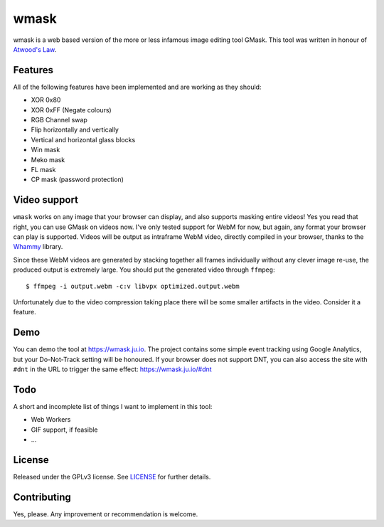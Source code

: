 =====
wmask
=====

wmask is a web based version of the more or less infamous image editing tool
GMask. This tool was written in honour of `Atwood's Law`_.

.. _Atwood's Law: http://blog.codinghorror.com/the-principle-of-least-power/


Features
--------

All of the following features have been implemented and are working as they
should:

- XOR 0x80
- XOR 0xFF (Negate colours)
- RGB Channel swap
- Flip horizontally and vertically
- Vertical and horizontal glass blocks
- Win mask
- Meko mask
- FL mask
- CP mask (password protection)


Video support
-------------

``wmask`` works on any image that your browser can display, and also supports
masking entire videos! Yes you read that right, you can use GMask on videos
now. I've only tested support for WebM for now, but again, any format your
browser can play is supported. Videos will be output as intraframe WebM video,
directly compiled in your browser, thanks to the `Whammy`_ library.

.. _Whammy: https://github.com/antimatter15/whammy

Since these WebM videos are generated by stacking together all frames
individually without any clever image re-use, the produced output is extremely
large. You should put the generated video through ``ffmpeg``::

    $ ffmpeg -i output.webm -c:v libvpx optimized.output.webm

Unfortunately due to the video compression taking place there will be some
smaller artifacts in the video. Consider it a feature.


Demo
----

You can demo the tool at https://wmask.ju.io. The project contains some simple
event tracking using Google Analytics, but your Do-Not-Track setting will be
honoured. If your browser does not support DNT, you can also access the site
with ``#dnt`` in the URL to trigger the same effect: https://wmask.ju.io/#dnt


Todo
----

A short and incomplete list of things I want to implement in this tool:

- Web Workers
- GIF support, if feasible
- ...


License
-------

Released under the GPLv3 license. See `LICENSE`_ for further details.


.. _LICENSE: https://github.com/julianwachholz/wmask/blob/master/LICENSE


Contributing
------------

Yes, please. Any improvement or recommendation is welcome.

